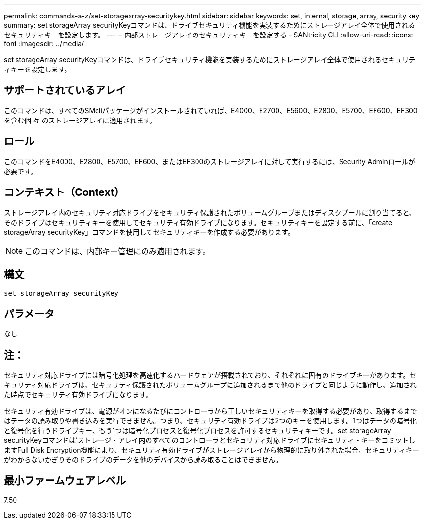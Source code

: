 ---
permalink: commands-a-z/set-storagearray-securitykey.html 
sidebar: sidebar 
keywords: set, internal, storage, array, security key 
summary: set storageArray securityKeyコマンドは、ドライブセキュリティ機能を実装するためにストレージアレイ全体で使用されるセキュリティキーを設定します。 
---
= 内部ストレージアレイのセキュリティキーを設定する - SANtricity CLI
:allow-uri-read: 
:icons: font
:imagesdir: ../media/


[role="lead"]
set storageArray securityKeyコマンドは、ドライブセキュリティ機能を実装するためにストレージアレイ全体で使用されるセキュリティキーを設定します。



== サポートされているアレイ

このコマンドは、すべてのSMcliパッケージがインストールされていれば、E4000、E2700、E5600、E2800、E5700、EF600、EF300を含む個 々 のストレージアレイに適用されます。



== ロール

このコマンドをE4000、E2800、E5700、EF600、またはEF300のストレージアレイに対して実行するには、Security Adminロールが必要です。



== コンテキスト（Context）

ストレージアレイ内のセキュリティ対応ドライブをセキュリティ保護されたボリュームグループまたはディスクプールに割り当てると、そのドライブはセキュリティキーを使用してセキュリティ有効ドライブになります。セキュリティキーを設定する前に、「create storageArray securityKey」コマンドを使用してセキュリティキーを作成する必要があります。

[NOTE]
====
このコマンドは、内部キー管理にのみ適用されます。

====


== 構文

[source, cli]
----
set storageArray securityKey
----


== パラメータ

なし



== 注：

セキュリティ対応ドライブには暗号化処理を高速化するハードウェアが搭載されており、それぞれに固有のドライブキーがあります。セキュリティ対応ドライブは、セキュリティ保護されたボリュームグループに追加されるまで他のドライブと同じように動作し、追加された時点でセキュリティ有効ドライブになります。

セキュリティ有効ドライブは、電源がオンになるたびにコントローラから正しいセキュリティキーを取得する必要があり、取得するまではデータの読み取りや書き込みを実行できません。つまり、セキュリティ有効ドライブは2つのキーを使用します。1つはデータの暗号化と復号化を行うドライブキー、もう1つは暗号化プロセスと復号化プロセスを許可するセキュリティキーです。set storageArray securityKeyコマンドは'ストレージ・アレイ内のすべてのコントローラとセキュリティ対応ドライブにセキュリティ・キーをコミットしますFull Disk Encryption機能により、セキュリティ有効ドライブがストレージアレイから物理的に取り外された場合、セキュリティキーがわからないかぎりそのドライブのデータを他のデバイスから読み取ることはできません。



== 最小ファームウェアレベル

7.50
